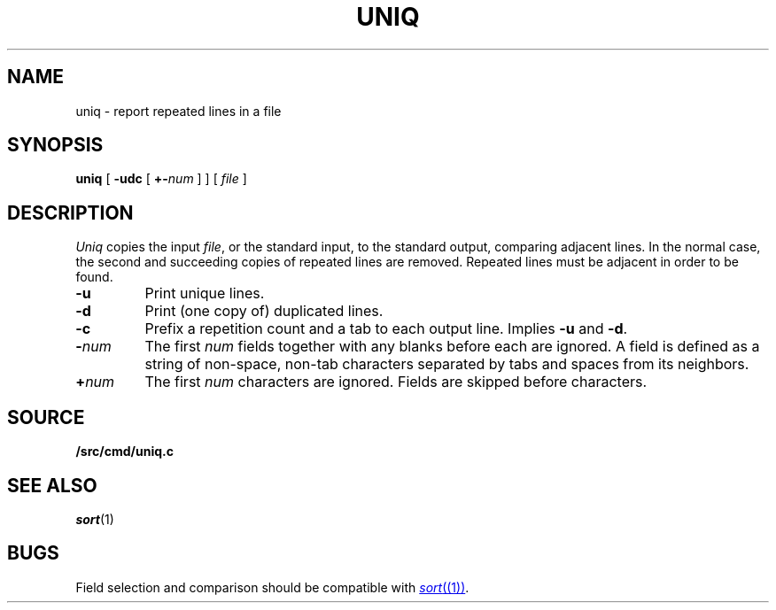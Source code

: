 .TH UNIQ 1
.SH NAME
uniq \- report repeated lines in a file
.SH SYNOPSIS
.B uniq
[
.B -udc
[
.BI +- num
]
]
[
.I file
]
.SH DESCRIPTION
.I Uniq
copies the input
.IR file ,
or the standard input, to the
standard output, comparing adjacent lines.
In the normal case, the second and succeeding copies
of repeated lines are
removed.
Repeated lines must be adjacent
in order to be found.
.TP
.B -u
Print unique lines.
.TP
.B -d
Print (one copy of) duplicated lines.
.TP
.B -c
Prefix a repetition count and a tab to each output line.
Implies
.B -u
and
.BR -d .
.TP
.BI - num
The first
.IR num
fields
together with any blanks before each are ignored.
A field is defined as a string of non-space, non-tab characters
separated by tabs and spaces from its neighbors.
.TP
.BI + num
The first
.IR num
characters are ignored.
Fields are skipped before characters.
.SH SOURCE
.B \*9/src/cmd/uniq.c
.SH "SEE ALSO"
.IR sort (1) 
.SH BUGS
Field selection and comparison should be compatible with 
.MR sort (1) .
